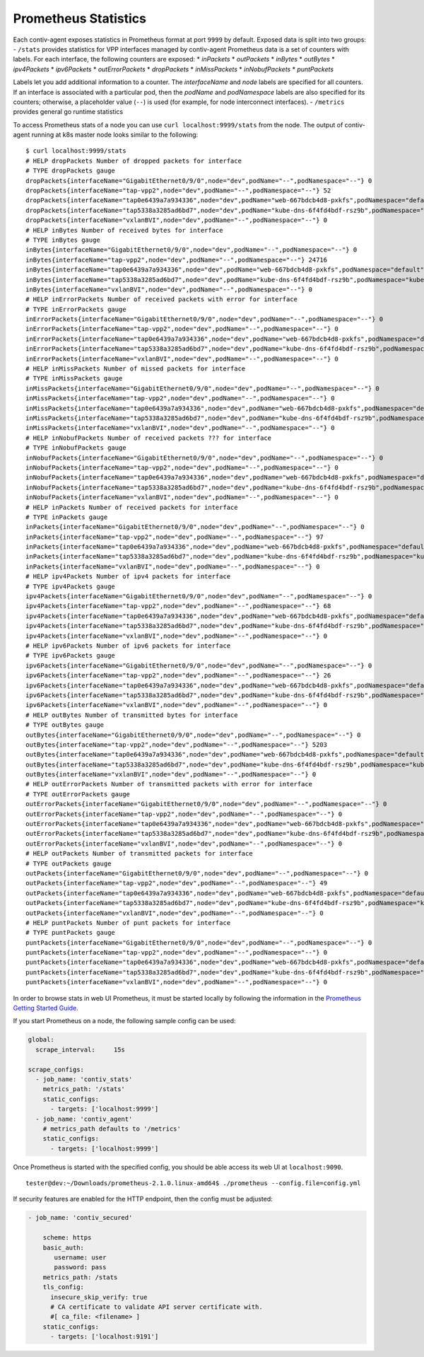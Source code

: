 Prometheus Statistics
=====================

Each contiv-agent exposes statistics in Prometheus format at port
``9999`` by default. Exposed data is split into two groups: - ``/stats``
provides statistics for VPP interfaces managed by contiv-agent
Prometheus data is a set of counters with labels. For each interface,
the following counters are exposed: \* *inPackets* \* *outPackets* \*
*inBytes* \* *outBytes* \* *ipv4Packets* \* *ipv6Packets* \*
*outErrorPackets* \* *dropPackets* \* *inMissPackets* \*
*inNobufPackets* \* *puntPackets*

Labels let you add additional information to a counter. The
*interfaceName* and *node* labels are specified for all counters. If an
interface is associated with a particular pod, then the *podName* and
*podNamespace* labels are also specified for its counters; otherwise, a
placeholder value (``--``) is used (for example, for node interconnect
interfaces). - ``/metrics`` provides general go runtime statistics

To access Prometheus stats of a node you can use
``curl localhost:9999/stats`` from the node. The output of contiv-agent
running at k8s master node looks similar to the following:

::

   $ curl localhost:9999/stats
   # HELP dropPackets Number of dropped packets for interface
   # TYPE dropPackets gauge
   dropPackets{interfaceName="GigabitEthernet0/9/0",node="dev",podName="--",podNamespace="--"} 0
   dropPackets{interfaceName="tap-vpp2",node="dev",podName="--",podNamespace="--"} 52
   dropPackets{interfaceName="tap0e6439a7a934336",node="dev",podName="web-667bdcb4d8-pxkfs",podNamespace="default"} 9
   dropPackets{interfaceName="tap5338a3285ad6bd7",node="dev",podName="kube-dns-6f4fd4bdf-rsz9b",podNamespace="kube-system"} 12
   dropPackets{interfaceName="vxlanBVI",node="dev",podName="--",podNamespace="--"} 0
   # HELP inBytes Number of received bytes for interface
   # TYPE inBytes gauge
   inBytes{interfaceName="GigabitEthernet0/9/0",node="dev",podName="--",podNamespace="--"} 0
   inBytes{interfaceName="tap-vpp2",node="dev",podName="--",podNamespace="--"} 24716
   inBytes{interfaceName="tap0e6439a7a934336",node="dev",podName="web-667bdcb4d8-pxkfs",podNamespace="default"} 726
   inBytes{interfaceName="tap5338a3285ad6bd7",node="dev",podName="kube-dns-6f4fd4bdf-rsz9b",podNamespace="kube-system"} 6113
   inBytes{interfaceName="vxlanBVI",node="dev",podName="--",podNamespace="--"} 0
   # HELP inErrorPackets Number of received packets with error for interface
   # TYPE inErrorPackets gauge
   inErrorPackets{interfaceName="GigabitEthernet0/9/0",node="dev",podName="--",podNamespace="--"} 0
   inErrorPackets{interfaceName="tap-vpp2",node="dev",podName="--",podNamespace="--"} 0
   inErrorPackets{interfaceName="tap0e6439a7a934336",node="dev",podName="web-667bdcb4d8-pxkfs",podNamespace="default"} 0
   inErrorPackets{interfaceName="tap5338a3285ad6bd7",node="dev",podName="kube-dns-6f4fd4bdf-rsz9b",podNamespace="kube-system"} 0
   inErrorPackets{interfaceName="vxlanBVI",node="dev",podName="--",podNamespace="--"} 0
   # HELP inMissPackets Number of missed packets for interface
   # TYPE inMissPackets gauge
   inMissPackets{interfaceName="GigabitEthernet0/9/0",node="dev",podName="--",podNamespace="--"} 0
   inMissPackets{interfaceName="tap-vpp2",node="dev",podName="--",podNamespace="--"} 0
   inMissPackets{interfaceName="tap0e6439a7a934336",node="dev",podName="web-667bdcb4d8-pxkfs",podNamespace="default"} 0
   inMissPackets{interfaceName="tap5338a3285ad6bd7",node="dev",podName="kube-dns-6f4fd4bdf-rsz9b",podNamespace="kube-system"} 0
   inMissPackets{interfaceName="vxlanBVI",node="dev",podName="--",podNamespace="--"} 0
   # HELP inNobufPackets Number of received packets ??? for interface
   # TYPE inNobufPackets gauge
   inNobufPackets{interfaceName="GigabitEthernet0/9/0",node="dev",podName="--",podNamespace="--"} 0
   inNobufPackets{interfaceName="tap-vpp2",node="dev",podName="--",podNamespace="--"} 0
   inNobufPackets{interfaceName="tap0e6439a7a934336",node="dev",podName="web-667bdcb4d8-pxkfs",podNamespace="default"} 0
   inNobufPackets{interfaceName="tap5338a3285ad6bd7",node="dev",podName="kube-dns-6f4fd4bdf-rsz9b",podNamespace="kube-system"} 0
   inNobufPackets{interfaceName="vxlanBVI",node="dev",podName="--",podNamespace="--"} 0
   # HELP inPackets Number of received packets for interface
   # TYPE inPackets gauge
   inPackets{interfaceName="GigabitEthernet0/9/0",node="dev",podName="--",podNamespace="--"} 0
   inPackets{interfaceName="tap-vpp2",node="dev",podName="--",podNamespace="--"} 97
   inPackets{interfaceName="tap0e6439a7a934336",node="dev",podName="web-667bdcb4d8-pxkfs",podNamespace="default"} 9
   inPackets{interfaceName="tap5338a3285ad6bd7",node="dev",podName="kube-dns-6f4fd4bdf-rsz9b",podNamespace="kube-system"} 60
   inPackets{interfaceName="vxlanBVI",node="dev",podName="--",podNamespace="--"} 0
   # HELP ipv4Packets Number of ipv4 packets for interface
   # TYPE ipv4Packets gauge
   ipv4Packets{interfaceName="GigabitEthernet0/9/0",node="dev",podName="--",podNamespace="--"} 0
   ipv4Packets{interfaceName="tap-vpp2",node="dev",podName="--",podNamespace="--"} 68
   ipv4Packets{interfaceName="tap0e6439a7a934336",node="dev",podName="web-667bdcb4d8-pxkfs",podNamespace="default"} 0
   ipv4Packets{interfaceName="tap5338a3285ad6bd7",node="dev",podName="kube-dns-6f4fd4bdf-rsz9b",podNamespace="kube-system"} 52
   ipv4Packets{interfaceName="vxlanBVI",node="dev",podName="--",podNamespace="--"} 0
   # HELP ipv6Packets Number of ipv6 packets for interface
   # TYPE ipv6Packets gauge
   ipv6Packets{interfaceName="GigabitEthernet0/9/0",node="dev",podName="--",podNamespace="--"} 0
   ipv6Packets{interfaceName="tap-vpp2",node="dev",podName="--",podNamespace="--"} 26
   ipv6Packets{interfaceName="tap0e6439a7a934336",node="dev",podName="web-667bdcb4d8-pxkfs",podNamespace="default"} 9
   ipv6Packets{interfaceName="tap5338a3285ad6bd7",node="dev",podName="kube-dns-6f4fd4bdf-rsz9b",podNamespace="kube-system"} 8
   ipv6Packets{interfaceName="vxlanBVI",node="dev",podName="--",podNamespace="--"} 0
   # HELP outBytes Number of transmitted bytes for interface
   # TYPE outBytes gauge
   outBytes{interfaceName="GigabitEthernet0/9/0",node="dev",podName="--",podNamespace="--"} 0
   outBytes{interfaceName="tap-vpp2",node="dev",podName="--",podNamespace="--"} 5203
   outBytes{interfaceName="tap0e6439a7a934336",node="dev",podName="web-667bdcb4d8-pxkfs",podNamespace="default"} 0
   outBytes{interfaceName="tap5338a3285ad6bd7",node="dev",podName="kube-dns-6f4fd4bdf-rsz9b",podNamespace="kube-system"} 17504
   outBytes{interfaceName="vxlanBVI",node="dev",podName="--",podNamespace="--"} 0
   # HELP outErrorPackets Number of transmitted packets with error for interface
   # TYPE outErrorPackets gauge
   outErrorPackets{interfaceName="GigabitEthernet0/9/0",node="dev",podName="--",podNamespace="--"} 0
   outErrorPackets{interfaceName="tap-vpp2",node="dev",podName="--",podNamespace="--"} 0
   outErrorPackets{interfaceName="tap0e6439a7a934336",node="dev",podName="web-667bdcb4d8-pxkfs",podNamespace="default"} 0
   outErrorPackets{interfaceName="tap5338a3285ad6bd7",node="dev",podName="kube-dns-6f4fd4bdf-rsz9b",podNamespace="kube-system"} 0
   outErrorPackets{interfaceName="vxlanBVI",node="dev",podName="--",podNamespace="--"} 0
   # HELP outPackets Number of transmitted packets for interface
   # TYPE outPackets gauge
   outPackets{interfaceName="GigabitEthernet0/9/0",node="dev",podName="--",podNamespace="--"} 0
   outPackets{interfaceName="tap-vpp2",node="dev",podName="--",podNamespace="--"} 49
   outPackets{interfaceName="tap0e6439a7a934336",node="dev",podName="web-667bdcb4d8-pxkfs",podNamespace="default"} 0
   outPackets{interfaceName="tap5338a3285ad6bd7",node="dev",podName="kube-dns-6f4fd4bdf-rsz9b",podNamespace="kube-system"} 45
   outPackets{interfaceName="vxlanBVI",node="dev",podName="--",podNamespace="--"} 0
   # HELP puntPackets Number of punt packets for interface
   # TYPE puntPackets gauge
   puntPackets{interfaceName="GigabitEthernet0/9/0",node="dev",podName="--",podNamespace="--"} 0
   puntPackets{interfaceName="tap-vpp2",node="dev",podName="--",podNamespace="--"} 0
   puntPackets{interfaceName="tap0e6439a7a934336",node="dev",podName="web-667bdcb4d8-pxkfs",podNamespace="default"} 0
   puntPackets{interfaceName="tap5338a3285ad6bd7",node="dev",podName="kube-dns-6f4fd4bdf-rsz9b",podNamespace="kube-system"} 0
   puntPackets{interfaceName="vxlanBVI",node="dev",podName="--",podNamespace="--"} 0

In order to browse stats in web UI Prometheus, it must be started
locally by following the information in the `Prometheus Getting Started
Guide <https://prometheus.io/docs/prometheus/latest/getting_started/>`__.

If you start Prometheus on a node, the following sample config can be
used:

.. code:: yaml

   global:
     scrape_interval:     15s

   scrape_configs:
     - job_name: 'contiv_stats'
       metrics_path: '/stats'
       static_configs:
         - targets: ['localhost:9999']
     - job_name: 'contiv_agent'
       # metrics_path defaults to '/metrics'
       static_configs:
         - targets: ['localhost:9999']

Once Prometheus is started with the specified config, you should be able
access its web UI at ``localhost:9090``.

::

   tester@dev:~/Downloads/prometheus-2.1.0.linux-amd64$ ./prometheus --config.file=config.yml

If security features are enabled for the HTTP endpoint, then the config
must be adjusted:

.. code:: yaml

    - job_name: 'contiv_secured'

        scheme: https
        basic_auth:
           username: user
           password: pass
        metrics_path: /stats
        tls_config:
          insecure_skip_verify: true
          # CA certificate to validate API server certificate with.
          #[ ca_file: <filename> ]
        static_configs:
          - targets: ['localhost:9191']
